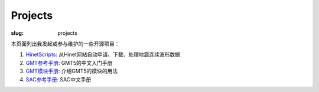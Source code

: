Projects
########

:slug: projects

本页面列出我发起或参与维护的一些开源项目：

1. `HinetScripts <http://seisman.github.io/HinetScripts/>`_: 从Hinet网站自动申请、下载、处理地震连续波形数据
2. `GMT参考手册 <http://docs.gmt-china.org>`_: GMT5的中文入门手册
3. `GMT模块手册 <http://modules.gmt-china.org>`_: 介绍GMT5的模块的用法
4. `SAC参考手册 <https://github.com/seisman/SAC_Docs_zh>`_: SAC中文手册
